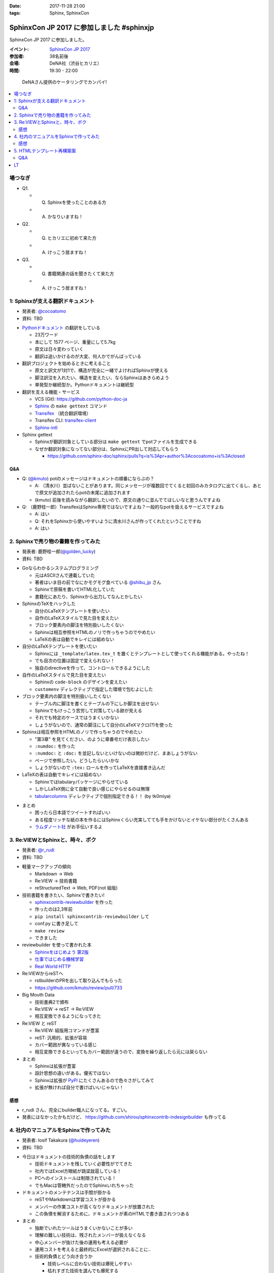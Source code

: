 :date: 2017-11-28 21:00
:tags: Sphinx, SphinxCon

===========================================================
SphinxCon JP 2017 に参加しました #sphinxjp
===========================================================

SphinxCon JP 2017 に参加しました。

:イベント: `SphinxCon JP 2017`_
:参加者: 38名前後
:会場: DeNA社（渋谷ヒカリエ）
:時間: 19:30 - 22:00

.. _SphinxCon JP 2017: https://sphinxjp.connpass.com/event/71056/

.. figure:: kanpai.*

   DeNAさん提供のケータリングでカンパイ!

.. contents::
   :local:

場つなぎ
==========

- Q1.

  - Q. Sphinxを使ったことのある方
  - A. かなりいますね！

- Q2.

  - Q. ヒカリエに初めて来た方
  - A. けっこう居ますね！

- Q3.

  - Q. 書籍関連の話を聞きたくて来た方
  - A. けっこう居ますね！


1: Sphinxが支える翻訳ドキュメント
=================================

* 発表者: `@cocoatomo`_
* 資料: TBD

.. _@cocoatomo: https://twitter.com/cocoatomo

.. raw:: html

   <blockquote class="twitter-tweet" data-lang="ja"><p lang="ja" dir="ltr">SphinxCon JP 2017 トーク1人目 <a href="https://twitter.com/cocoatomo?ref_src=twsrc%5Etfw">@cocoatomo</a> さん！ <a href="https://twitter.com/hashtag/sphinxjp?src=hash&amp;ref_src=twsrc%5Etfw">#sphinxjp</a> <a href="https://t.co/D0b4mvfZpi">pic.twitter.com/D0b4mvfZpi</a></p>&mdash; Takayuki Shimizukawa (@shimizukawa) <a href="https://twitter.com/shimizukawa/status/935459186757877760?ref_src=twsrc%5Etfw">2017年11月28日</a></blockquote>
   <script async src="https://platform.twitter.com/widgets.js" charset="utf-8"></script>


* `Pythonドキュメント`_ の翻訳をしている

  * 23万ワード
  * 本にして 1577 ページ、重量にして5.7kg
  * 原文は日々変わっていく
  * 翻訳は追いかけるのが大変、何人かでがんばっている

* 翻訳プロジェクトを始めるときに考えること

  * 原文と訳文が1対1で、構造が完全に一緒でよければSphinxが使える
  * 脚注訳注を入れたい、構造を変えたい、ならSphinxはあきらめよう
  * 単発型か継続型か。Pythonドキュメントは継続型

* 翻訳を支える機能・サービス

  * VCS (Git): https://github.com/python-doc-ja

  * Sphinx_ の ``make gettext`` コマンド

  * Transifex_ （統合翻訳環境）

  * Transifex CLI: transifex-client_

  * Sphinx-intl_


* Sphinx gettext

  * Sphinxが翻訳対象としている部分は ``make gettext`` でpotファイルを生成できる
  * なぜか翻訳対象になってない部分は、SphinxにPR出して対応してもらう

    * https://github.com/sphinx-doc/sphinx/pulls?q=is%3Apr+author%3Acocoatomo+is%3Aclosed

Q&A
----

* Q: (`@kmuto`_) potのメッセージはドキュメントの順番にならぶの？

  * A: （清水川）並ばないことがあります。同じメッセージが複数回でてくると初回のみカタログに出てくるし、あとで原文が追加されたらpotの末尾に追加されます

  * (kmuto) 前後を読みながら翻訳したいので、原文の通りに並んでてほしいなと思うんですよね

* Q: （鹿野桂一郎）TransifexはSphinx専用ではないですよね？一般的なpotを扱えるサービスですよね

  * A: はい
  * Q: それをSphinxから使いやすいように清水川さんが作ってくれたということですね
  * A: はい


.. _@kmuto: https://twitter.com/kmuto
.. _Pythonドキュメント: https://docs.python.org/ja/3/
.. _Transifex: https://www.transifex.com/
.. _transifex-client: https://pypi.python.org/pypi/transifex-client
.. _sphinx: https://pypi.python.org/pypi/sphinx
.. _sphinx-intl: https://pypi.python.org/pypi/sphinx-intl



2. Sphinxで売り物の書籍を作ってみた
===================================

* 発表者: 鹿野桂一郎(`@golden_lucky`_)
* 資料: TBD

.. _@golden_lucky: https://twitter.com/golden_lucky

.. raw:: html

   <blockquote class="twitter-tweet" data-lang="ja"><p lang="ja" dir="ltr"><a href="https://twitter.com/hashtag/sphinxjp?src=hash&amp;ref_src=twsrc%5Etfw">#sphinxjp</a> トーク2人目、 <a href="https://twitter.com/golden_lucky?ref_src=twsrc%5Etfw">@golden_lucky</a> 鹿野さん！ <a href="https://t.co/1alwuI2Kh8">pic.twitter.com/1alwuI2Kh8</a></p>&mdash; Takayuki Shimizukawa (@shimizukawa) <a href="https://twitter.com/shimizukawa/status/935468654082244608?ref_src=twsrc%5Etfw">2017年11月28日</a></blockquote>
   <script async src="https://platform.twitter.com/widgets.js" charset="utf-8"></script>


* Goならわかるシステムプログラミング

  * 元はASCIIさんで連載していた
  * 著者はいま目の前でなにかモグモグ食べている `@shibu_jp`_ さん
  * Sphinxで原稿を書いてHTML化していた
  * 書籍化にあたり、Sphinxから出力してなんとかしたい


* SphinxのTeXをハックした

  * 自分のLaTeXテンプレートを使いたい

  * 自作のLaTeXスタイルで見た目を変えたい

  * ブロック要素内の脚注を特別扱いしたくない

  * Sphinxは相互参照をHTMLのノリで作っちゃうのでやめたい

  * LaTeXの表は自動でキレイには組めない

* 自分のLaTeXテンプレートを使いたい

  * Sphinxには ``_template/latex.tex_t`` を置くとテンプレートとして使ってくれる機能がある。やったね！

  * でも目次の位置は固定で変えられない！

  * 独自のdirectiveを作って、コントロールできるようにした

* 自作のLaTeXスタイルで見た目を変えたい

  * Sphinxの ``code-block`` のデザインを変えたい
  * ``customenv`` ディレクティブで指定した環境で包むよにした

* ブロック要素内の脚注を特別扱いしたくない

  * テーブル内に脚注を書くとテーブルの下にしか脚注を出せない
  * Sphinxでもけっこう苦労して対策している跡が見える
  * それでも特定のケースではうまくいかない
  * しょうがないので、通常の脚注にして自分のLaTeXマクロ(?)を使った

* Sphinxは相互参照をHTMLのノリで作っちゃうのでやめたい

  * "第3章" を見てください、のように章番号だけ表示したい
  * ``:numdoc:`` を作った
  * ``:numdoc:`` と ``:doc:`` を並記しないといけないのは微妙だけど、まあしょうがない
  * ページで参照したい。どうしたらいいかな

  * しょうがないので ``:tex:`` ロールを作ってLaTeXを直接書き込んだ


* LaTeXの表は自動でキレイには組めない

  * Sphinxではtabularyパッケージにやらせている

  * しかしLaTeX側に全て自動で良い感じにやらせるのは無理

  * tabularcolumns_ ディレクティブで個別指定できる！！ (by tk0miya)

.. _tabularcolumns: http://www.sphinx-doc.org/ja/stable/markup/misc.html#directive-tabularcolumns

* まとめ

  * 困ったら日本語でツイートすればいい
  * ある程度リッチな紙の本を作るにはSphinxくらい充実してても手をかけないとイケない部分がたくさんある

  * `ラムダノート社`_ がお手伝いするよ

.. _ラムダノート社: https://www.lambdanote.com/


3. Re:VIEWとSphinxと、時々、ボク
================================

* 発表者: `@r_rudi`_
* 資料: TBD

.. raw:: html

   <blockquote class="twitter-tweet" data-lang="ja"><p lang="ja" dir="ltr"><a href="https://twitter.com/hashtag/sphinxjp?src=hash&amp;ref_src=twsrc%5Etfw">#sphinxjp</a> 3人目、 <a href="https://twitter.com/r_rudi?ref_src=twsrc%5Etfw">@r_rudi</a> さん！ <a href="https://t.co/xa1y7EZ5IZ">pic.twitter.com/xa1y7EZ5IZ</a></p>&mdash; Takayuki Shimizukawa (@shimizukawa) <a href="https://twitter.com/shimizukawa/status/935475025670373376?ref_src=twsrc%5Etfw">2017年11月28日</a></blockquote>
   <script async src="https://platform.twitter.com/widgets.js" charset="utf-8"></script>


.. _@r_rudi: https://twitter.com/r_rudi

* 軽量マークアップの傾向

  * Markdown -> Web

  * Re:VIEW -> 技術書籍

  * reStructuredText -> Web, PDF(not 組版)

* 技術書籍を書きたい、Sphinxで書きたい!

  * `sphinxcontrib-reviewbuilder`_ を作った

  * 作ったのは2,3年前
  * ``pip install sphinxcontrib-reviewbuilder`` して
  * conf.py に書き足して
  * ``make review``
  * できました

* reviewbuilder を使って書かれた本

  * `Sphinxをはじめよう 第2版 <https://www.oreilly.co.jp/books/9784873118192/>`_
  * `仕事ではじめる機械学習 <https://www.oreilly.co.jp/books/9784873118215/>`_
  * `Real World HTTP <https://www.oreilly.co.jp/books/9784873118048/>`_


* Re:VIEWからreSTへ

  * rstbuilderのPRを出して取り込んでもらった

  * https://github.com/kmuto/review/pull/733


* Big Mouth Data

  * 技術書典2で頒布
  * Re:VIEW -> reST -> Re:VIEW
  * 相互変換できるようになってきた

* Re:VIEW と reST

  * Re:VIEW: 組版用コマンドが豊富
  * reST: 汎用的、拡張が容易
  * カバー範囲が異なっている感じ
  * 相互変換できるといってもカバー範囲が違うので、変換を繰り返したら元には戻らない

* まとめ

  * Sphinxは拡張が豊富
  * 設計思想の違いがある。優劣ではない
  * Sphinxは拡張が PyPI_ にたくさんあるので色々さがしてみて
  * 拡張が無ければ自分で書けばいいじゃない！

.. _sphinxcontrib-reviewbuilder: https://pypi.python.org/pypi/sphinxcontrib-reviewbuilder
.. _PyPI: https://pypi.python.org/pypi

感想
------

* r_rudi さん、完全にbuilder職人になってる。すごい。
* 発表にはなかったかもだけど、 https://github.com/shirou/sphinxcontrib-indesignbuilder も作ってる

4. 社内のマニュアルをSphinxで作ってみた
========================================

* 発表者: Iosif Takakura (`@huideyeren`_)
* 資料: TBD

.. raw:: html

   <blockquote class="twitter-tweet" data-lang="ja"><p lang="ja" dir="ltr"><a href="https://twitter.com/hashtag/sphinxjp?src=hash&amp;ref_src=twsrc%5Etfw">#sphinxjp</a> トーク3人目、タカクラさん！ <a href="https://t.co/xQeruanuI8">pic.twitter.com/xQeruanuI8</a></p>&mdash; Takayuki Shimizukawa (@shimizukawa) <a href="https://twitter.com/shimizukawa/status/935478912468918272?ref_src=twsrc%5Etfw">2017年11月28日</a></blockquote>
   <script async src="https://platform.twitter.com/widgets.js" charset="utf-8"></script>

* 今日はドキュメントの技術的負債の話をします

  * 技術ドキュメントを残していく必要性がでてきた

  * 社内ではExcel方眼紙が跳梁跋扈している！

  * PCへのインストールは制限されている！

  * でもMacは管轄外だったのでSphinxいれちゃった

* ドキュメントのメンテナンスは手間が掛かる

  * reSTやMarkdownは学習コストが掛かる

  * メンバーの作業コストが高くなりドキュメントが放置された

  * この負債を解消するために、ドキュメントが素のHTMLで書き直されつつある

* まとめ

  * 独断でいれたツールはうまくいかないことが多い
  * 理解の難しい技術は、残されたメンバーが扱えなくなる
  * 中心メンバーが抜けた後の運用も考える必要が
  * 運用コストを考えると最終的にExcelが選択されることに..

  * 技術的負債とどう向き合うか

    * 技術レベルに合わない技術は爆死しやすい
    * 枯れすぎた技術を選んでも爆死する
    * 技術の学び方だけでなく、メンバーへの教え方も磨いていく必要がある

  * メンテナンスしやすいドキュメントの作り方

    * 何で作るかにこだわらず、誰でも編集出来ることが大事
    * 必要最低限のドキュメントだけ作る
    * 定期的にメンテナンスする機会を設ける

感想
------

* メンテしやすいの部分、必要最低限、よりは必要十分な方を狙って行きたいね。

.. _@huideyeren: https://twitter.com/huideyeren

5. HTMLテンプレート再構築案
============================

* 発表者: 渋川よしき (`@shibu_jp`_)
* 資料: TBD

.. _@shibu_jp: https://twitter.com/shibu_jp

.. raw:: html

   <blockquote class="twitter-tweet" data-lang="ja"><p lang="ja" dir="ltr"><a href="https://twitter.com/hashtag/sphinxjp?src=hash&amp;ref_src=twsrc%5Etfw">#sphinxjp</a> トーク5人目、 <a href="https://twitter.com/shibu_jp?ref_src=twsrc%5Etfw">@shibu_jp</a> ！！ <a href="https://t.co/juAI7QAY7A">pic.twitter.com/juAI7QAY7A</a></p>&mdash; Takayuki Shimizukawa (@shimizukawa) <a href="https://twitter.com/shimizukawa/status/935482850748481537?ref_src=twsrc%5Etfw">2017年11月28日</a></blockquote>
   <script async src="https://platform.twitter.com/widgets.js" charset="utf-8"></script>

* DeNA退職時に引き継ぎ資料をSphinxで書いた

  * ``make singlehtml`` で作ってHTMLをブラウザで全コピしてWordに貼ればOK
  * Word上でコードブロックもキレイに維持されて美味しい
  * medium.com の編集画面にも同じように貼れば良い感じになってくれる

* SphinxのHTML5

  * HTML5リリースから9年遅れ
  * Sphinxは docutils_ の上で作られている
  * docutilsのHTML5対応が必要だった

* Sphinx 2.0 に向けて

  * HTMLテンプレートの簡易化: 構造化よりコピーして使いやすい方がいい

  * 検索機能の向上: 検索インデックスの構造を変えて検索しやすく

  * Open Graph Protocol: Sphinxで標準対応したい

  * Offline Mode: Service Workerを使って

* まとめ

  * 未来に向かっていこう

  * カスタマイズしやすいようにしよう

  * 共有しやすく

  * パフォーマンスよく

.. _docutils: https://pypi.python.org/pypi/docutils/0.14

Q&A
----

* Q: (jbking) HTMLテンプレートをカスタマイズしやすくしよう、について具体的なProposalってありますか？

  * A: (shibu_jp) 今のところないです。こまかく分割されてしまっているのを1つにまとめる事を考えています。後方互換性は気にしてるけど、新しい仕組みを選択できるようにしようと思ってます。

* Q: (r_rudi) 検索の部分をなんとかしたいという話ですが、 Oktavia_ の開発は続けるんですか？

  * A: (shibu_jp) Oktavia_ はFM-Indexというのを使ってるんですが、検索エンジンとしてはそこまで良いものではない。ので、もういいんじゃないかなと思ってます。昔と違っていまは色々できるようになってきたので。

* Q: (?): Sphinxは使ったことがなくて今日初めて色々聞いたんですが、さきほどのHTML5サポートはどうやって出力するんですか？

  * A: (shibu_jp) たぶん今はデフォルトなのかな。利用者からはそんなに劇的に使いやすくなったとかはないです

    * （※ HTML5はまだオプションです: http://www.sphinx-doc.org/en/stable/config.html#confval-html_experimental_html5_writer ）

  * A: (shibu_jp) epubチェッカーにかけるとHTML4ベースだとエラーが数万でてしまうのを解消したかった

.. _Oktavia: http://oktavia.info/ja/


LT
=======

* 木製人はnbsphinxを使ってみよう ( `どりらん`_ )

  * 資料: https://slideship.com/users/@driller/presentations/2017/11/GX5q8tJTPHuctnT1LeAZZd/

  * FinTech関係のLT&忘年会やります: https://fin-py.connpass.com/event/73241/

  * Sphinx、先日某 `PythonユーザのためのJupyter[実践]入門`_ で使う事になって慌てて勉強し始めた

  * Sphinx経験: よくSphinx、reStructuredTextを打ち間違える

  * Jupyter使ってる方？ -> けっこういますねーじゃあ知ってる前提で続けます

  * Jupyterあるある1: Untitled1, Untitled2 とか色々あって見失う

  * Jupyterあるある2: GitHubのNotebookにStar付けても埋もれて見失う

  * 検索したい！Notebookを検索したい！

  * nbsphinx_ を使えばnotebookをSphinxに食わせてまとめられる

  * Jupyter Notebook で実はMarkdownだけじゃなくreSTも書ける（ことに先日気づいた）

* Sphinxユーザー会の紹介 ( `@usaturn`_ )

  * http://sphinx-users.jp/
  * `Sphinxをはじめよう 第2版`_
  * 「買ってないかた、ここにいらっしゃいますか？これから始める方は是非買った方が良いですよ」

  * Sphinxハンズオンやってます
  * Sphinx Tea Night を平日の夜に月イチでやってます
  * Sphinx + 翻訳 hacka-thon を週末日中に月イチでやってます
  * Sphinx合宿やります
  * イベント関連、詳しくはこちら!: https://sphinxjp.connpass.com/

.. _PythonユーザのためのJupyter[実践]入門: http://amzn.to/2zwhbQc
.. _nbsphinx: https://pypi.python.org/pypi/nbsphinx/
.. _どりらん: https://twitter.com/patraqushe
.. _@usaturn: https://twitter.com/usaturn

